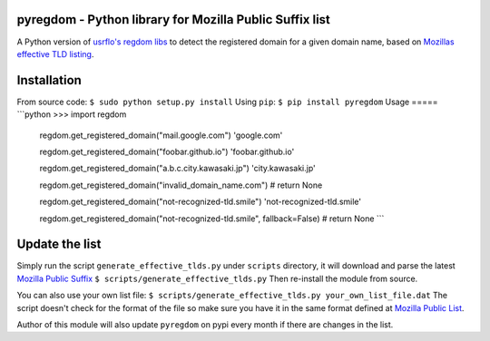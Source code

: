 pyregdom - Python library for Mozilla Public Suffix list
========================================================

A Python version of `usrflo's regdom
libs <https://github.com/usrflo/registered-domain-libs>`_ to detect the
registered domain for a given domain name, based on `Mozillas effective
TLD listing <https://publicsuffix.org/list/>`_.

Installation
============

From source code: ``$ sudo python setup.py install`` Using ``pip``:
``$ pip install pyregdom`` Usage ===== \`\`\`python >>> import regdom

            regdom.get\_registered\_domain("mail.google.com")
            'google.com'

            regdom.get\_registered\_domain("foobar.github.io")
            'foobar.github.io'

            regdom.get\_registered\_domain("a.b.c.city.kawasaki.jp")
            'city.kawasaki.jp'

            regdom.get\_registered\_domain("invalid\_domain\_name.com")
            # return None

            regdom.get\_registered\_domain("not-recognized-tld.smile")
            'not-recognized-tld.smile'

            regdom.get\_registered\_domain("not-recognized-tld.smile",
            fallback=False) # return None \`\`\`

Update the list
===============

Simply run the script ``generate_effective_tlds.py`` under ``scripts``
directory, it will download and parse the latest `Mozilla Public
Suffix <https://publicsuffix.org/list/>`_
``$ scripts/generate_effective_tlds.py`` Then re-install the module from
source.

You can also use your own list file:
``$ scripts/generate_effective_tlds.py your_own_list_file.dat`` The
script doesn't check for the format of the file so make sure you have it
in the same format defined at `Mozilla Public
List <https://publicsuffix.org/list/>`_.

Author of this module will also update ``pyregdom`` on pypi every month
if there are changes in the list.
